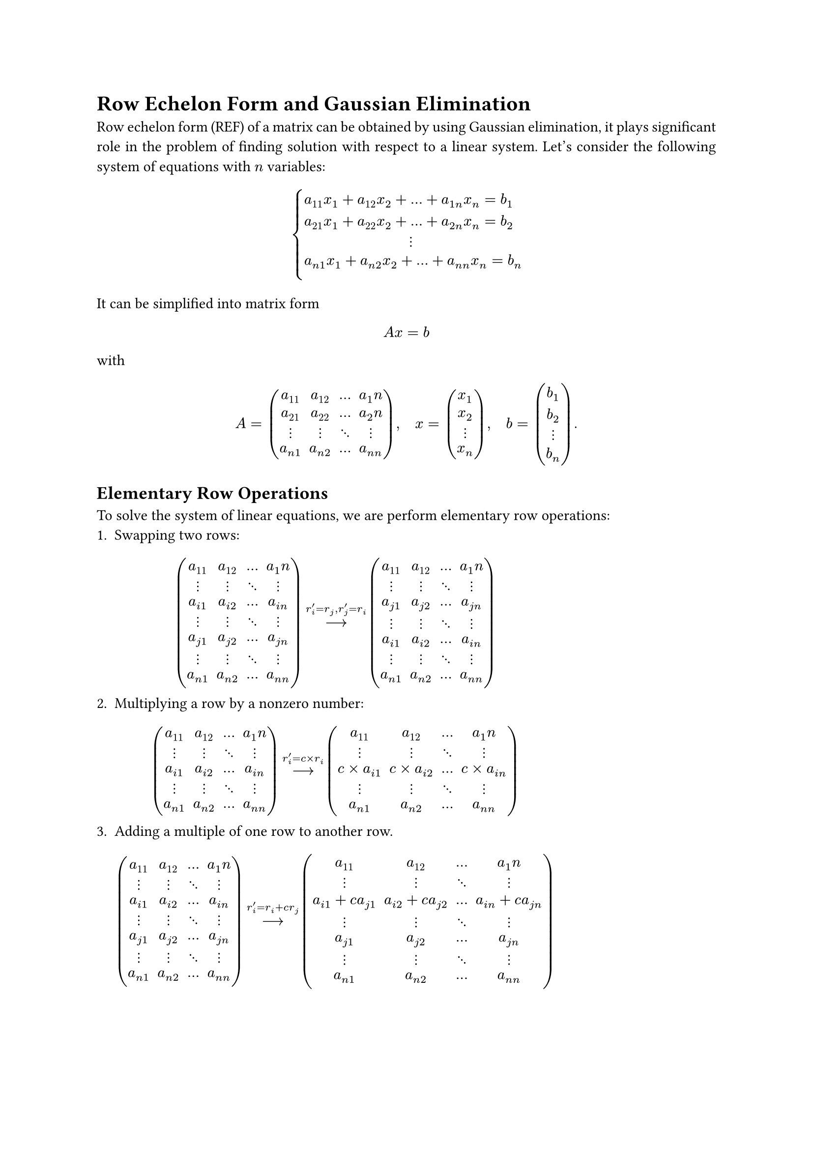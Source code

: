 #set page(paper: "a4")
#set text(11pt)
#set par(justify: true)

= Row Echelon Form and Gaussian Elimination
Row echelon form (REF) of a matrix can be obtained by using Gaussian 
elimination, it plays significant role in the problem of finding solution with
respect to a linear system. Let's consider the following system of equations
with $n$ variables:
$
cases(
  a_11 x_1 + a_12 x_2 + ... + a_(1n) x_n = b_1\
  a_21 x_1 + a_22 x_2 + ... + a_(2n) x_n = b_2\
    quad quad quad quad quad quad quad dots.v\
  a_(n 1) x_1 + a_(n 2) x_2 + ... + a_(n n) x_n = b_n\
)
$
It can be simplified into matrix form 
$ A x = b $
with 
$
A = mat(
  a_11, a_12, ..., a_1n;
  a_21, a_22, ..., a_2n;
  dots.v, dots.v, dots.down, dots.v;
  a_(n 1), a_(n 2), ..., a_(n n);
), quad
x = mat(
  x_1; x_2; dots.v; x_n;
),quad 
b = mat(
  b_1; b_2; dots.v; b_n;
).
$
== Elementary Row Operations
To solve the system of linear equations, we are perform elementary row 
operations:
+ Swapping two rows:$
mat(
  a_11, a_12, ..., a_1n;
  dots.v, dots.v, dots.down, dots.v;
  a_(i 1), a_(i 2), ..., a_(i n);
  dots.v, dots.v, dots.down, dots.v;
  a_(j 1), a_(j 2), ..., a_(j n);
  dots.v, dots.v, dots.down, dots.v;
  a_(n 1), a_(n 2), ..., a_(n n);
) op(arrow.long, limits: #true)^(r_i^' = r_j, r_j^' = r_i)
mat(
  a_11, a_12, ..., a_1n;
  dots.v, dots.v, dots.down, dots.v;
  a_(j 1), a_(j 2), ..., a_(j n);
  dots.v, dots.v, dots.down, dots.v;
  a_(i 1), a_(i 2), ..., a_(i n);
  dots.v, dots.v, dots.down, dots.v;
  a_(n 1), a_(n 2), ..., a_(n n);
)
$
+ Multiplying a row by a nonzero number:$
mat(
  a_11, a_12, ..., a_1n;
  dots.v, dots.v, dots.down, dots.v;
  a_(i 1), a_(i 2), ..., a_(i n);
  dots.v, dots.v, dots.down, dots.v;
  a_(n 1), a_(n 2), ..., a_(n n);
) op(arrow.long, limits: #true)^(r_i^' = c times r_i)
mat(
  a_11, a_12, ..., a_1n;
  dots.v, dots.v, dots.down, dots.v;
  c times a_(i 1), c times a_(i 2), ..., c times a_(i n);
  dots.v, dots.v, dots.down, dots.v;
  a_(n 1), a_(n 2), ..., a_(n n);
)
$
+ Adding a multiple of one row to another row.$
mat(
  a_11, a_12, ..., a_1n;
  dots.v, dots.v, dots.down, dots.v;
  a_(i 1), a_(i 2), ..., a_(i n);
  dots.v, dots.v, dots.down, dots.v;
  a_(j 1), a_(j 2), ..., a_(j n);
  dots.v, dots.v, dots.down, dots.v;
  a_(n 1), a_(n 2), ..., a_(n n);
) op(arrow.long, limits: #true)^(r_i^' = r_i + c r_j)
mat(
  a_11, a_12, ..., a_1n;
  dots.v, dots.v, dots.down, dots.v;
  a_(i 1) + c a_(j 1), a_(i 2) + c a_(j 2), ..., a_(i n) + c a_(j n);
  dots.v, dots.v, dots.down, dots.v;
  a_(j 1), a_(j 2), ..., a_(j n);
  dots.v, dots.v, dots.down, dots.v;
  a_(n 1), a_(n 2), ..., a_(n n);
)
$
The greatest advantage of elementary row operations is: they *do not change the
solution space of our system of equations*, that is, the set of solutions of REF 
generated by using elementary row operations is identical to the origin system.
== Find REF by Gaussian Elimination
Define the augmented matrix 
$
A = mat(
  a_11, a_12, ..., a_1n, b_1;
  a_21, a_22, ..., a_2n, b_2;
  dots.v, dots.v, dots.down, dots.v, dots.v;
  a_(n 1), a_(n 2), ..., a_(n n), b_n;
  augment: #(vline: -1)
), quad
$
our goal is reduce $A$ to its REF 
$
mat(
  1, 0, ..., 0, s_1;
  0, 1, ..., 0, s_2;
  dots.v, dots.v, dots.down, dots.v, dots.v;
  0, 0, ..., 1, s_n;
  augment: #(vline: -1)
)
$
if possible
#footnote[For more details, see *Appendix*]. 
The solution of our original system $A x = b$ is just 
$
cases(
  x_1 &= s_1\
  x_2 &= s_2\
  &space dots.v\
  x_n &= s_n
)
$
== Example
Lets be more specific, consider the following linear system
$
cases(
  2x_1 + x_2 - x_3 &= 8\
  -3 x_1 - x_2 + 2 x_3 &= -11\
  -2 x_1 + x_2 + 2 x_3 &= -3
)
$
To solve this system, firstly we are going to write it into matrix form:
$
A = mat(
  2, 1, -1;
  -3, -1, 2;
  -2, 1, 2
), quad
x = mat(
  x_1; x_2; x_3;
), quad
b = mat(
  8; -11; 3
).
$
The corresponding augmented matrix is 
$
mat(
  2, 1, -1, 8;
  -3, -1, 2, -11;
  -2, 1, 2, 3;
  augment: #(vline: -1)
)
$
By doing Gaussian elimination, we have
$
mat(
  2, 1, -1, 8;
  -3, -1, 2, -11;
  -2, 1, 2, 3;
  augment: #(vline: -1)
) 
&op(arrow.long, limits: #true)^(r_2^' = r_2 + 3/2 r_j)
mat(
  2, 1, -1, 8;
  0, 1/2, 1/2, 1;
  -2, 1, 2, 3;
  augment: #(vline: -1))\
&op(arrow.long, limits: #true)^(r_2^' = r_2 + r_1)
mat(
  2, 1, -1, 8;
  0, 1/2, 1/2, 1;
  0, 2, 1, 5;
  augment: #(vline: -1))\
&op(arrow.long, limits: #true)^(r_3^' = r_3 - 4 r_2)
mat(
  2, 1, -1, 8;
  0, 1/2, 1/2, 1;
  0, 0, -1, 1;
  augment: #(vline: -1))\
&op(arrow.long, limits: #true)^(r_2^' = r_2 + 1/2 r_3)
mat(
  2, 1, -1, 8;
  0, 1/2, 0, 3/2;
  0, 0, -1, 1;
  augment: #(vline: -1))\
&op(arrow.long, limits: #true)^(r_1^' = r_1 - r_3)
mat(
  2, 1, 0, 7;
  0, 1/2, 0, 3/2;
  0, 0, -1, 1;
  augment: #(vline: -1))\
&op(arrow.long, limits: #true)^(r_1^' = r_1 - 2 r_2)
mat(
  2, 0, 0, 4;
  0, 1/2, 0, 3/2;
  0, 0, -1, 1;
  augment: #(vline: -1))\
&op(arrow.long, limits: #true)^(r_1^' = 1/2 r_1)
mat(
  1, 0, 0, 2;
  0, 1/2, 0, 3/2;
  0, 0, -1, 1;
  augment: #(vline: -1))\
&op(arrow.long, limits: #true)^(r_2^' = 2 r_2)
mat(
  1, 0, 0, 2;
  0, 1, 0, 3;
  0, 0, -1, 1;
  augment: #(vline: -1))\
&op(arrow.long, limits: #true)^(r_3^' =  -r_3)
mat(
  1, 0, 0, 2;
  0, 1, 0, 3;
  0, 0, 1, -1;
  augment: #(vline: -1))\
$
And this gives us the solution 
$
cases(
  x_1 = 2\
  x_2 = 3\
  x_3 = -1
)
$
= Appendix
We cannot always find a unique set of solutions for arbitrary given linear 
system of equations. You can formally prove that a *consistent* linear system 
with $n$ variables has unique solution if and only if there exists $n$ *linearly
independent* constraints. 

In terms of consistency, consider the following system of equations:
$
cases(
  2x_1 + x_2 - x_3 &= 8\
  -3 x_1 - x_2 + 2 x_3 &= -11\
  -3 x_1 - x_2 + 2 x_3 &= -10\
)
$
Try to find its solution using Gaussian elimination, what tells you that it does
not have solution?

In terms of linearly independent constraints, consider the following system 
of equations:
$
cases(
  2x_1 + x_2 - x_3 &= 8\
  -3 x_1 - x_2 + 2 x_3 &= -11\
  4x_1 + 2x_2 - 2 x_3 &= 16\
)
$
Try to find its solution using Gaussian elimination, this is the case that we
does not provides enough constraints on the system of equation. It turns out 
the system is *consistent* but has *infinity* number of solutions.